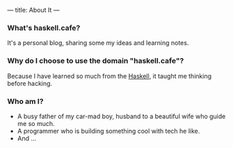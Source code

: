 ---
title: About It
---

*** What's haskell.cafe?
    It's a personal blog, sharing some my ideas and learning notes.
  
*** Why do I choose to use the domain "haskell.cafe"?
    Because I have learned so much from the [[http://haskell.org][Haskell]], it taught me thinking before hacking.
    
*** Who am I?
   + A busy father of my car-mad boy, husband to a beautiful wife who guide me so much. 
   + A programmer who is building something cool with tech he like.
   + And ...
